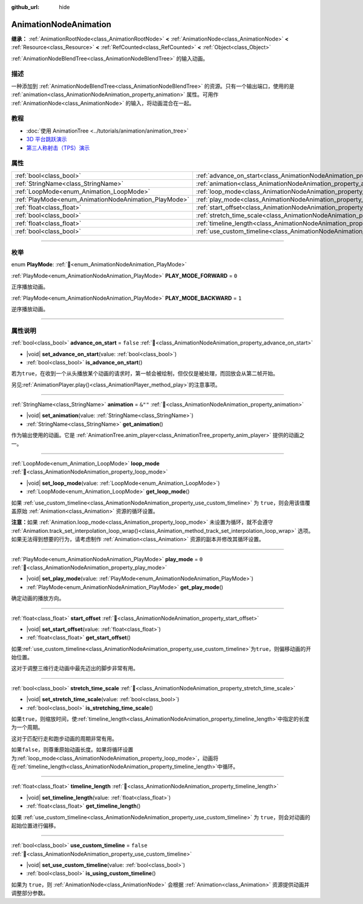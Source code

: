 :github_url: hide

.. DO NOT EDIT THIS FILE!!!
.. Generated automatically from Godot engine sources.
.. Generator: https://github.com/godotengine/godot/tree/4.4/doc/tools/make_rst.py.
.. XML source: https://github.com/godotengine/godot/tree/4.4/doc/classes/AnimationNodeAnimation.xml.

.. _class_AnimationNodeAnimation:

AnimationNodeAnimation
======================

**继承：** :ref:`AnimationRootNode<class_AnimationRootNode>` **<** :ref:`AnimationNode<class_AnimationNode>` **<** :ref:`Resource<class_Resource>` **<** :ref:`RefCounted<class_RefCounted>` **<** :ref:`Object<class_Object>`

:ref:`AnimationNodeBlendTree<class_AnimationNodeBlendTree>` 的输入动画。

.. rst-class:: classref-introduction-group

描述
----

一种添加到 :ref:`AnimationNodeBlendTree<class_AnimationNodeBlendTree>` 的资源。只有一个输出端口，使用的是 :ref:`animation<class_AnimationNodeAnimation_property_animation>` 属性。可用作 :ref:`AnimationNode<class_AnimationNode>` 的输入，将动画混合在一起。

.. rst-class:: classref-introduction-group

教程
----

- :doc:`使用 AnimationTree <../tutorials/animation/animation_tree>`

- `3D 平台跳跃演示 <https://godotengine.org/asset-library/asset/2748>`__

- `第三人称射击（TPS）演示 <https://godotengine.org/asset-library/asset/2710>`__

.. rst-class:: classref-reftable-group

属性
----

.. table::
   :widths: auto

   +-------------------------------------------------------+---------------------------------------------------------------------------------------+-----------+
   | :ref:`bool<class_bool>`                               | :ref:`advance_on_start<class_AnimationNodeAnimation_property_advance_on_start>`       | ``false`` |
   +-------------------------------------------------------+---------------------------------------------------------------------------------------+-----------+
   | :ref:`StringName<class_StringName>`                   | :ref:`animation<class_AnimationNodeAnimation_property_animation>`                     | ``&""``   |
   +-------------------------------------------------------+---------------------------------------------------------------------------------------+-----------+
   | :ref:`LoopMode<enum_Animation_LoopMode>`              | :ref:`loop_mode<class_AnimationNodeAnimation_property_loop_mode>`                     |           |
   +-------------------------------------------------------+---------------------------------------------------------------------------------------+-----------+
   | :ref:`PlayMode<enum_AnimationNodeAnimation_PlayMode>` | :ref:`play_mode<class_AnimationNodeAnimation_property_play_mode>`                     | ``0``     |
   +-------------------------------------------------------+---------------------------------------------------------------------------------------+-----------+
   | :ref:`float<class_float>`                             | :ref:`start_offset<class_AnimationNodeAnimation_property_start_offset>`               |           |
   +-------------------------------------------------------+---------------------------------------------------------------------------------------+-----------+
   | :ref:`bool<class_bool>`                               | :ref:`stretch_time_scale<class_AnimationNodeAnimation_property_stretch_time_scale>`   |           |
   +-------------------------------------------------------+---------------------------------------------------------------------------------------+-----------+
   | :ref:`float<class_float>`                             | :ref:`timeline_length<class_AnimationNodeAnimation_property_timeline_length>`         |           |
   +-------------------------------------------------------+---------------------------------------------------------------------------------------+-----------+
   | :ref:`bool<class_bool>`                               | :ref:`use_custom_timeline<class_AnimationNodeAnimation_property_use_custom_timeline>` | ``false`` |
   +-------------------------------------------------------+---------------------------------------------------------------------------------------+-----------+

.. rst-class:: classref-section-separator

----

.. rst-class:: classref-descriptions-group

枚举
----

.. _enum_AnimationNodeAnimation_PlayMode:

.. rst-class:: classref-enumeration

enum **PlayMode**: :ref:`🔗<enum_AnimationNodeAnimation_PlayMode>`

.. _class_AnimationNodeAnimation_constant_PLAY_MODE_FORWARD:

.. rst-class:: classref-enumeration-constant

:ref:`PlayMode<enum_AnimationNodeAnimation_PlayMode>` **PLAY_MODE_FORWARD** = ``0``

正序播放动画。

.. _class_AnimationNodeAnimation_constant_PLAY_MODE_BACKWARD:

.. rst-class:: classref-enumeration-constant

:ref:`PlayMode<enum_AnimationNodeAnimation_PlayMode>` **PLAY_MODE_BACKWARD** = ``1``

逆序播放动画。

.. rst-class:: classref-section-separator

----

.. rst-class:: classref-descriptions-group

属性说明
--------

.. _class_AnimationNodeAnimation_property_advance_on_start:

.. rst-class:: classref-property

:ref:`bool<class_bool>` **advance_on_start** = ``false`` :ref:`🔗<class_AnimationNodeAnimation_property_advance_on_start>`

.. rst-class:: classref-property-setget

- |void| **set_advance_on_start**\ (\ value\: :ref:`bool<class_bool>`\ )
- :ref:`bool<class_bool>` **is_advance_on_start**\ (\ )

若为\ ``true``\ ，在收到一个从头播放某个动画的请求时，第一帧会被绘制，但仅仅是被处理，而回放会从第二帧开始。

另见\ :ref:`AnimationPlayer.play()<class_AnimationPlayer_method_play>`\ 的注意事项。

.. rst-class:: classref-item-separator

----

.. _class_AnimationNodeAnimation_property_animation:

.. rst-class:: classref-property

:ref:`StringName<class_StringName>` **animation** = ``&""`` :ref:`🔗<class_AnimationNodeAnimation_property_animation>`

.. rst-class:: classref-property-setget

- |void| **set_animation**\ (\ value\: :ref:`StringName<class_StringName>`\ )
- :ref:`StringName<class_StringName>` **get_animation**\ (\ )

作为输出使用的动画。它是 :ref:`AnimationTree.anim_player<class_AnimationTree_property_anim_player>` 提供的动画之一。

.. rst-class:: classref-item-separator

----

.. _class_AnimationNodeAnimation_property_loop_mode:

.. rst-class:: classref-property

:ref:`LoopMode<enum_Animation_LoopMode>` **loop_mode** :ref:`🔗<class_AnimationNodeAnimation_property_loop_mode>`

.. rst-class:: classref-property-setget

- |void| **set_loop_mode**\ (\ value\: :ref:`LoopMode<enum_Animation_LoopMode>`\ )
- :ref:`LoopMode<enum_Animation_LoopMode>` **get_loop_mode**\ (\ )

如果 :ref:`use_custom_timeline<class_AnimationNodeAnimation_property_use_custom_timeline>` 为 ``true``\ ，则会用该值覆盖原始 :ref:`Animation<class_Animation>` 资源的循环设置。

\ **注意：**\ 如果 :ref:`Animation.loop_mode<class_Animation_property_loop_mode>` 未设置为循环，就不会遵守 :ref:`Animation.track_set_interpolation_loop_wrap()<class_Animation_method_track_set_interpolation_loop_wrap>` 选项。如果无法得到想要的行为，请考虑制作 :ref:`Animation<class_Animation>` 资源的副本并修改其循环设置。

.. rst-class:: classref-item-separator

----

.. _class_AnimationNodeAnimation_property_play_mode:

.. rst-class:: classref-property

:ref:`PlayMode<enum_AnimationNodeAnimation_PlayMode>` **play_mode** = ``0`` :ref:`🔗<class_AnimationNodeAnimation_property_play_mode>`

.. rst-class:: classref-property-setget

- |void| **set_play_mode**\ (\ value\: :ref:`PlayMode<enum_AnimationNodeAnimation_PlayMode>`\ )
- :ref:`PlayMode<enum_AnimationNodeAnimation_PlayMode>` **get_play_mode**\ (\ )

确定动画的播放方向。

.. rst-class:: classref-item-separator

----

.. _class_AnimationNodeAnimation_property_start_offset:

.. rst-class:: classref-property

:ref:`float<class_float>` **start_offset** :ref:`🔗<class_AnimationNodeAnimation_property_start_offset>`

.. rst-class:: classref-property-setget

- |void| **set_start_offset**\ (\ value\: :ref:`float<class_float>`\ )
- :ref:`float<class_float>` **get_start_offset**\ (\ )

如果\ :ref:`use_custom_timeline<class_AnimationNodeAnimation_property_use_custom_timeline>`\ 为\ ``true``\ ，则偏移动画的开始位置。

这对于调整三维行走动画中最先迈出的脚步非常有用。

.. rst-class:: classref-item-separator

----

.. _class_AnimationNodeAnimation_property_stretch_time_scale:

.. rst-class:: classref-property

:ref:`bool<class_bool>` **stretch_time_scale** :ref:`🔗<class_AnimationNodeAnimation_property_stretch_time_scale>`

.. rst-class:: classref-property-setget

- |void| **set_stretch_time_scale**\ (\ value\: :ref:`bool<class_bool>`\ )
- :ref:`bool<class_bool>` **is_stretching_time_scale**\ (\ )

如果\ ``true``\ ，则缩放时间，使\ :ref:`timeline_length<class_AnimationNodeAnimation_property_timeline_length>`\ 中指定的长度为一个周期。

这对于匹配行走和跑步动画的周期非常有用。

如果\ ``false``\ ，则尊重原始动画长度。如果将循环设置为\ :ref:`loop_mode<class_AnimationNodeAnimation_property_loop_mode>`\ ，动画将在\ :ref:`timeline_length<class_AnimationNodeAnimation_property_timeline_length>`\ 中循环。

.. rst-class:: classref-item-separator

----

.. _class_AnimationNodeAnimation_property_timeline_length:

.. rst-class:: classref-property

:ref:`float<class_float>` **timeline_length** :ref:`🔗<class_AnimationNodeAnimation_property_timeline_length>`

.. rst-class:: classref-property-setget

- |void| **set_timeline_length**\ (\ value\: :ref:`float<class_float>`\ )
- :ref:`float<class_float>` **get_timeline_length**\ (\ )

如果 :ref:`use_custom_timeline<class_AnimationNodeAnimation_property_use_custom_timeline>` 为 ``true``\ ，则会对动画的起始位置进行偏移。

.. rst-class:: classref-item-separator

----

.. _class_AnimationNodeAnimation_property_use_custom_timeline:

.. rst-class:: classref-property

:ref:`bool<class_bool>` **use_custom_timeline** = ``false`` :ref:`🔗<class_AnimationNodeAnimation_property_use_custom_timeline>`

.. rst-class:: classref-property-setget

- |void| **set_use_custom_timeline**\ (\ value\: :ref:`bool<class_bool>`\ )
- :ref:`bool<class_bool>` **is_using_custom_timeline**\ (\ )

如果为 ``true``\ ，则 :ref:`AnimationNode<class_AnimationNode>` 会根据 :ref:`Animation<class_Animation>` 资源提供动画并调整部分参数。

.. |virtual| replace:: :abbr:`virtual (本方法通常需要用户覆盖才能生效。)`
.. |const| replace:: :abbr:`const (本方法无副作用，不会修改该实例的任何成员变量。)`
.. |vararg| replace:: :abbr:`vararg (本方法除了能接受在此处描述的参数外，还能够继续接受任意数量的参数。)`
.. |constructor| replace:: :abbr:`constructor (本方法用于构造某个类型。)`
.. |static| replace:: :abbr:`static (调用本方法无需实例，可直接使用类名进行调用。)`
.. |operator| replace:: :abbr:`operator (本方法描述的是使用本类型作为左操作数的有效运算符。)`
.. |bitfield| replace:: :abbr:`BitField (这个值是由下列位标志构成位掩码的整数。)`
.. |void| replace:: :abbr:`void (无返回值。)`
